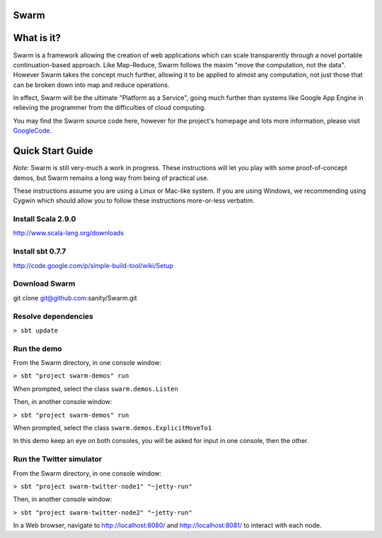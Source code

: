 Swarm
=====

What is it?
===========
Swarm is a framework allowing the creation of web applications which can scale transparently through a novel portable continuation-based approach. Like Map-Reduce, Swarm follows the maxim "move the computation, not the data". However Swarm takes the concept much further, allowing it to be applied to almost any computation, not just those that can be broken down into map and reduce operations.

In effect, Swarm will be the ultimate "Platform as a Service", going much further than systems like Google App Engine in relieving the programmer from the difficulties of cloud computing.

You may find the Swarm source code here, however for the project's homepage and lots more information, please visit GoogleCode_.

.. _GoogleCode: http://code.google.com/p/swarm-dpl

Quick Start Guide
=================

*Note:* Swarm is still very-much a work in progress.  These instructions will let you play with some proof-of-concept demos, but Swarm remains a long way from being of practical use.

These instructions assume you are using a Linux or Mac-like system. If you are using Windows, we recommending using Cygwin which should allow you to follow these instructions more-or-less verbatim.

Install Scala 2.9.0
-------------------

http://www.scala-lang.org/downloads


Install sbt 0.7.7
-----------------
http://code.google.com/p/simple-build-tool/wiki/Setup

Download Swarm
--------------

git clone git@github.com:sanity/Swarm.git

Resolve dependencies
--------------------

``> sbt update``

Run the demo
------------

From the Swarm directory, in one console window:

``> sbt "project swarm-demos" run``

When prompted, select the class ``swarm.demos.Listen``

Then, in another console window:

``> sbt "project swarm-demos" run``

When prompted, select the class ``swarm.demos.ExplicitMoveTo1``

In this demo keep an eye on both consoles, you will be asked for input in one console, then the other.

Run the Twitter simulator
-------------------------

From the Swarm directory, in one console window:

``> sbt "project swarm-twitter-node1" "~jetty-run"``

Then, in another console window:

``> sbt "project swarm-twitter-node2" "~jetty-run"``

In a Web browser, navigate to http://localhost:8080/ and http://localhost:8081/ to interact with each node.
